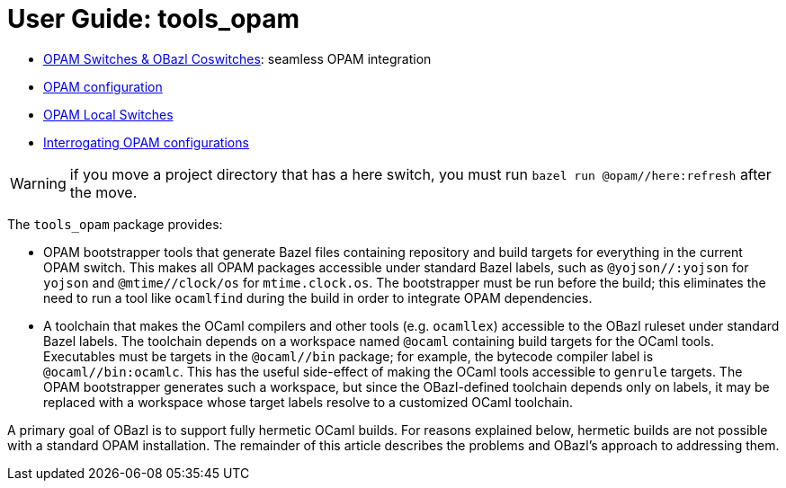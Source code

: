 = User Guide: tools_opam
:page-permalink: /:path/index.html
:page-layout: page_tools_opam
:page-pkg: tools_opam
:page-doc: ug
:page-otags: [opam,tools]
:page-keywords: notes, tips, cautions, warnings, admonitions
:page-last_updated: June 16, 2022
:page-toc: false

// * link:opam-overview[OPAM Overview]
* link:coswitches[OPAM Switches & OBazl Coswitches]: seamless OPAM integration

* link:opam-configuration[OPAM configuration]
* link:local-switches[OPAM Local Switches]
* link:opam-interrogation[Interrogating OPAM configurations]


WARNING: if you move a project directory that has a here switch, you
must run `bazel run @opam//here:refresh` after the move.

The `tools_opam` package provides:

* OPAM bootstrapper tools that generate Bazel files containing
  repository and build targets for everything in the current OPAM
  switch. This makes all OPAM packages accessible under standard Bazel
  labels, such as `@yojson//:yojson` for `yojson` and
  `@mtime//clock/os` for `mtime.clock.os`. The bootstrapper must be
  run before the build; this eliminates the need to run a tool like
  `ocamlfind` during the build in order to integrate OPAM dependencies.
* A toolchain that makes the OCaml compilers and other tools (e.g.
  `ocamllex`) accessible to the OBazl ruleset under standard Bazel
  labels. The toolchain depends on a workspace named `@ocaml`
  containing build targets for the OCaml tools. Executables must be
  targets in the `@ocaml//bin` package; for example, the bytecode
  compiler label is `@ocaml//bin:ocamlc`. This has the useful
  side-effect of making the OCaml tools accessible to `genrule`
  targets. The OPAM bootstrapper generates such a workspace, but since
  the OBazl-defined toolchain depends only on labels, it may be
  replaced with a workspace whose target labels resolve to a
  customized OCaml toolchain.

A primary goal of OBazl is to support fully hermetic OCaml builds. For
reasons explained below, hermetic builds are not possible with a
standard OPAM installation. The remainder of this article describes
the problems and OBazl's approach to addressing them.

